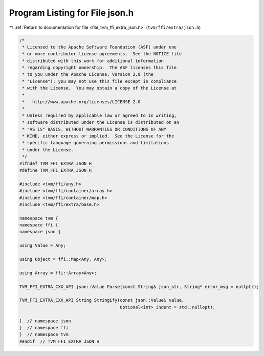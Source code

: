
.. _program_listing_file_tvm_ffi_extra_json.h:

Program Listing for File json.h
===============================

|exhale_lsh| :ref:`Return to documentation for file <file_tvm_ffi_extra_json.h>` (``tvm/ffi/extra/json.h``)

.. |exhale_lsh| unicode:: U+021B0 .. UPWARDS ARROW WITH TIP LEFTWARDS

.. code-block:: cpp

   /*
    * Licensed to the Apache Software Foundation (ASF) under one
    * or more contributor license agreements.  See the NOTICE file
    * distributed with this work for additional information
    * regarding copyright ownership.  The ASF licenses this file
    * to you under the Apache License, Version 2.0 (the
    * "License"); you may not use this file except in compliance
    * with the License.  You may obtain a copy of the License at
    *
    *   http://www.apache.org/licenses/LICENSE-2.0
    *
    * Unless required by applicable law or agreed to in writing,
    * software distributed under the License is distributed on an
    * "AS IS" BASIS, WITHOUT WARRANTIES OR CONDITIONS OF ANY
    * KIND, either express or implied.  See the License for the
    * specific language governing permissions and limitations
    * under the License.
    */
   #ifndef TVM_FFI_EXTRA_JSON_H_
   #define TVM_FFI_EXTRA_JSON_H_
   
   #include <tvm/ffi/any.h>
   #include <tvm/ffi/container/array.h>
   #include <tvm/ffi/container/map.h>
   #include <tvm/ffi/extra/base.h>
   
   namespace tvm {
   namespace ffi {
   namespace json {
   
   using Value = Any;
   
   using Object = ffi::Map<Any, Any>;
   
   using Array = ffi::Array<Any>;
   
   TVM_FFI_EXTRA_CXX_API json::Value Parse(const String& json_str, String* error_msg = nullptr);
   
   TVM_FFI_EXTRA_CXX_API String Stringify(const json::Value& value,
                                          Optional<int> indent = std::nullopt);
   
   }  // namespace json
   }  // namespace ffi
   }  // namespace tvm
   #endif  // TVM_FFI_EXTRA_JSON_H_
